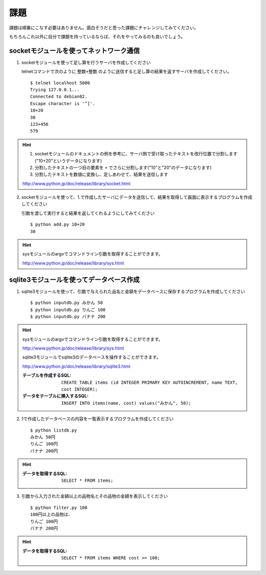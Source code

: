 課題
====

課題は順番にこなす必要はありません。面白そうだと思った課題にチャレンジしてみてください。

もちろんこれ以外に自分で課題を持っているならば、それをやってみるのも良いでしょう。

socketモジュールを使ってネットワーク通信
----------------------------------------

1. socketモジュールを使って足し算を行うサーバを作成してください

   telnetコマンドで次のように ``整数+整数`` のように送信すると足し算の結果を返すサーバを作成してください。

   ::

      $ telnet localhost 5000
      Trying 127.0.0.1...
      Connected to debian02.
      Escape character is '^]'.
      10+20
      30
      123+456
      579

.. hint::

   1. socketモジュールのドキュメントの例を参考に、サーバ側で受け取ったテキストを改行位置で分割します("10+20"というデータになります)
   2. 分割したテキストの一つ目の要素を ``+`` でさらに分割します("10"と"20"のデータになります)
   3. 分割したテキストを数値に変換し、足しあわせて、結果を送信します

   http://www.python.jp/doc/release/library/socket.html

2. socketモジュールを使って、1.で作成したサーバにデータを送信して、結果を取得して画面に表示するプログラムを作成してください

   引数を渡して実行すると結果を返してくれるようにしてみてください

   ::

      $ python add.py 10+20
      30

.. hint::

   sysモジュールのargvでコマンドライン引数を取得することができます。

   http://www.python.jp/doc/release/library/sys.html

sqlite3モジュールを使ってデータベース作成
-----------------------------------------

1. sqlite3モジュールを使って、引数で与えられた品名と金額をデータベースに保存するプログラムを作成してください

   ::

     $ python inputdb.py みかん 50
     $ python inputdb.py りんご 100
     $ python inputdb.py バナナ 200

.. hint::

   sysモジュールのargvでコマンドライン引数を取得することができます。

   http://www.python.jp/doc/release/library/sys.html

   sqlite3モジュールでsqlite3のデータベースを操作することができます。

   http://www.python.jp/doc/release/library/sqlite3.html

   :テーブルを作成するSQL: ``CREATE TABLE items (id INTEGER PRIMARY KEY AUTOINCREMENT, name TEXT, cost INTEGER);``
   :データをテーブルに挿入するSQL: ``INSERT INTO items(name, cost) values("みかん", 50);``

2. 1で作成したデータベースの内容を一覧表示するプログラムを作成してください

   ::

     $ python listdb.py
     みかん 50円
     りんご 100円
     バナナ 200円

.. hint::

   :データを取得するSQL: ``SELECT * FROM items;``

3. 引数から入力された金額以上の品物名とその品物の金額を表示してください

   ::

     $ python filter.py 100
     100円以上の品物は、
     りんご 100円
     バナナ 200円

.. hint::

   :データを取得するSQL: ``SELECT * FROM items WHERE cost >= 100;``
